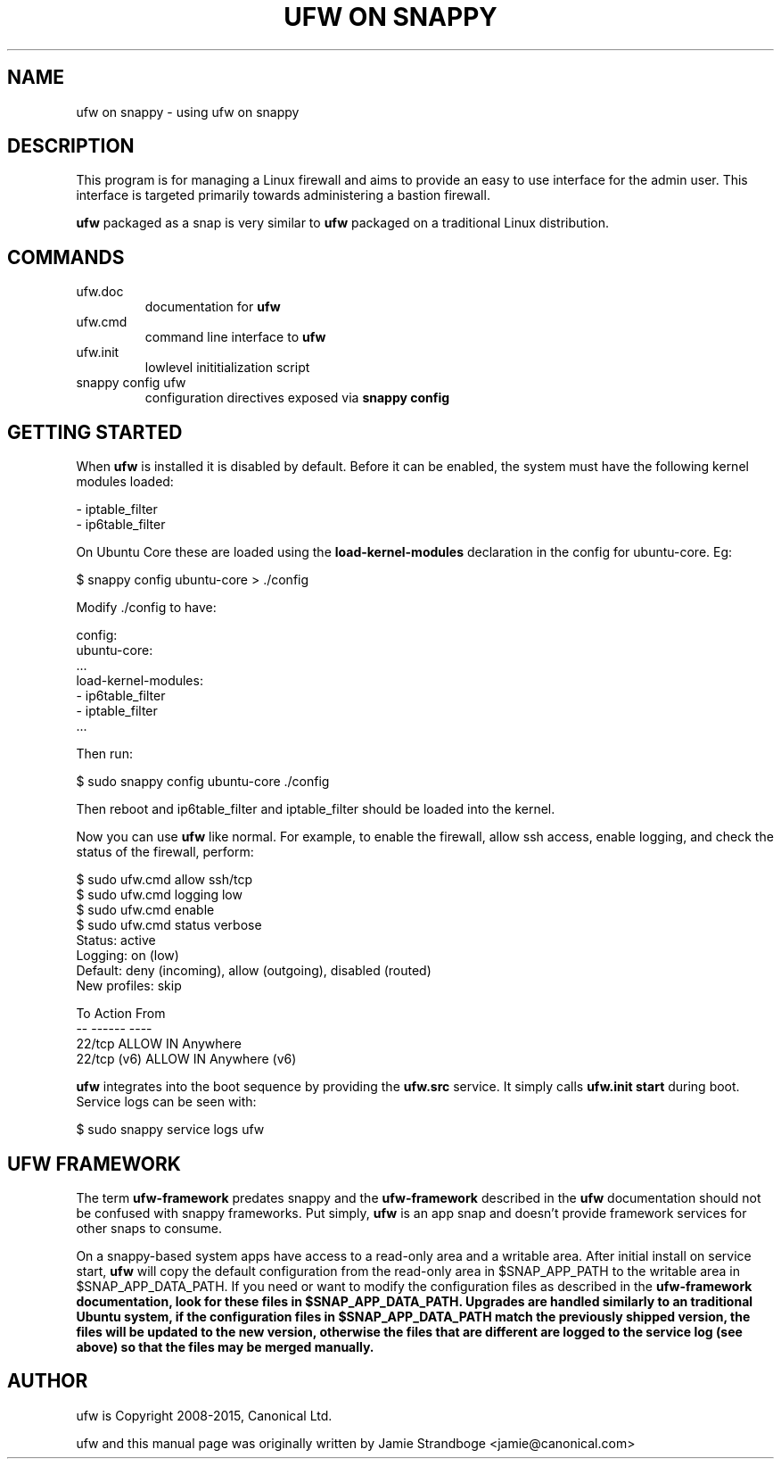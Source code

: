 .TH "UFW ON SNAPPY" "8" "" "November 2015" "November 2015"

.SH NAME
ufw on snappy \- using ufw on snappy
.PP
.SH DESCRIPTION
This program is for managing a Linux firewall and aims to provide an easy to
use interface for the admin user. This interface is targeted primarily towards
administering a bastion firewall.

\fBufw\fR packaged as a snap is very similar to \fBufw\fR packaged on a
traditional Linux distribution.

.SH COMMANDS
.TP
ufw.doc
documentation for \fBufw\fR
.TP
ufw.cmd
command line interface to \fBufw\fR
.TP
ufw.init
lowlevel inititialization script
.TP
snappy config ufw
configuration directives exposed via \fBsnappy config\fB

.SH "GETTING STARTED"
.PP
When \fBufw\fR is installed it is disabled by default. Before it can be
enabled, the system must have the following kernel modules loaded:

  - iptable_filter
  - ip6table_filter

On Ubuntu Core these are loaded using the \fBload\-kernel\-modules\fR
declaration in the config for ubuntu\-core. Eg:

  $ snappy config ubuntu\-core > ./config

Modify ./config to have:

  config:
    ubuntu\-core:
      ...
      load\-kernel\-modules:
      - ip6table_filter
      - iptable_filter
      ...

Then run:

  $ sudo snappy config ubuntu\-core ./config

Then reboot and ip6table_filter and iptable_filter should be loaded into the
kernel.

Now you can use \fBufw\fR like normal. For example, to enable the firewall,
allow ssh access, enable logging, and check the status of the firewall,
perform:

  $ sudo ufw.cmd allow ssh/tcp
  $ sudo ufw.cmd logging low
  $ sudo ufw.cmd enable
  $ sudo ufw.cmd status verbose
  Status: active
  Logging: on (low)
  Default: deny (incoming), allow (outgoing), disabled (routed)
  New profiles: skip

  To                         Action      From
  --                         ------      ----
  22/tcp                     ALLOW IN    Anywhere
  22/tcp (v6)                ALLOW IN    Anywhere (v6)

\fBufw\fR integrates into the boot sequence by providing the \fBufw.src\fR
service. It simply calls \fBufw.init start\fR during boot. Service logs can be
seen with:

  $ sudo snappy service logs ufw

.SH UFW FRAMEWORK
The term \fBufw\-framework\fR predates snappy and the \fBufw\-framework\fR
described in the \fBufw\fR documentation should not be confused with snappy
frameworks. Put simply, \fBufw\fR is an app snap and doesn't provide framework
services for other snaps to consume.

On a snappy\-based system apps have access to a read\-only area and a writable
area. After initial install on service start, \fBufw\fR will copy the default
configuration from the read\-only area in $SNAP_APP_PATH to the writable area
in $SNAP_APP_DATA_PATH. If you need or want to modify the configuration files
as described in the \fBufw\-framework\fB documentation, look for these files
in $SNAP_APP_DATA_PATH. Upgrades are handled similarly to an traditional
Ubuntu system, if the configuration files in $SNAP_APP_DATA_PATH match the
previously shipped version, the files will be updated to the new version,
otherwise the files that are different are logged to the service log (see
above) so that the files may be merged manually.

.SH AUTHOR
.PP
ufw is Copyright 2008-2015, Canonical Ltd.

.PP
ufw and this manual page was originally written by Jamie Strandboge <jamie@canonical\&.com>
